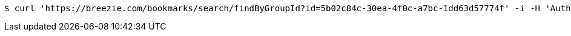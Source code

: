 [source,bash]
----
$ curl 'https://breezie.com/bookmarks/search/findByGroupId?id=5b02c84c-30ea-4f0c-a7bc-1dd63d57774f' -i -H 'Authorization: Bearer: 0b79bab50daca910b000d4f1a2b675d604257e42'
----